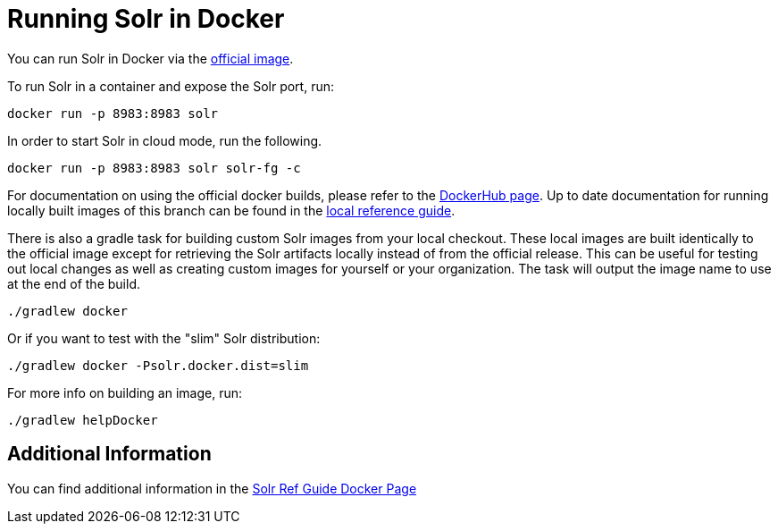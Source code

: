 # Running Solr in Docker

You can run Solr in Docker via the https://hub.docker.com/_/solr[official image].

To run Solr in a container and expose the Solr port, run:

`docker run -p 8983:8983 solr`

In order to start Solr in cloud mode, run the following.

`docker run -p 8983:8983 solr solr-fg -c`

For documentation on using the official docker builds, please refer to the https://hub.docker.com/_/solr[DockerHub page].
Up to date documentation for running locally built images of this branch can be found in the xref:_running_solr_in_docker[local reference guide].

There is also a gradle task for building custom Solr images from your local checkout.
These local images are built identically to the official image except for retrieving the Solr artifacts locally instead of from the official release.
This can be useful for testing out local changes as well as creating custom images for yourself or your organization.
The task will output the image name to use at the end of the build.

`./gradlew docker`

Or if you want to test with the "slim" Solr distribution:

`./gradlew docker -Psolr.docker.dist=slim`


For more info on building an image, run:

`./gradlew helpDocker`

## Additional Information
You can find additional information in the https://solr.apache.org/guide/solr/latest/deployment-guide/solr-in-docker.html[Solr Ref Guide Docker Page]